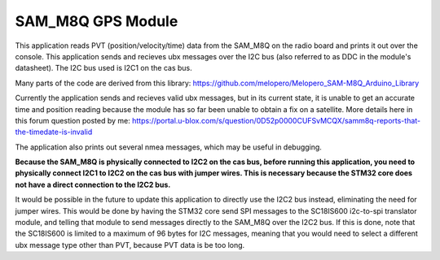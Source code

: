 SAM_M8Q GPS Module
###########

This application reads PVT (position/velocity/time) data from the SAM_M8Q on the radio board and prints it out over the console. This application sends and recieves ubx messages over the I2C bus (also referred to as DDC in the module's datasheet). The I2C bus used is I2C1 on the cas bus.

Many parts of the code are derived from this library: https://github.com/melopero/Melopero_SAM-M8Q_Arduino_Library

Currently the application sends and recieves valid ubx messages, but in its current state, it is unable to get an accurate time and position reading because the module has so far been unable to obtain a fix on a satellite. More details here in this forum question posted by me: https://portal.u-blox.com/s/question/0D52p0000CUFSvMCQX/samm8q-reports-that-the-timedate-is-invalid

The application also prints out several nmea messages, which may be useful in debugging.

**Because the SAM_M8Q is physically connected to I2C2 on the cas bus, before running this application, you need to physically connect I2C1 to I2C2 on the cas bus with jumper wires. This is necessary because the STM32 core does not have a direct connection to the I2C2 bus.**

It would be possible in the future to update this application to directly use the I2C2 bus instead, eliminating the need for jumper wires. This would be done by having the STM32 core send SPI messages to the SC18IS600 i2c-to-spi translator module, and telling that module to send messages directly to the SAM_M8Q over the I2C2 bus. If this is done, note that the SC18IS600 is limited to a maximum of 96 bytes for I2C messages, meaning that you would need to select a different ubx message type other than PVT, because PVT data is be too long.
